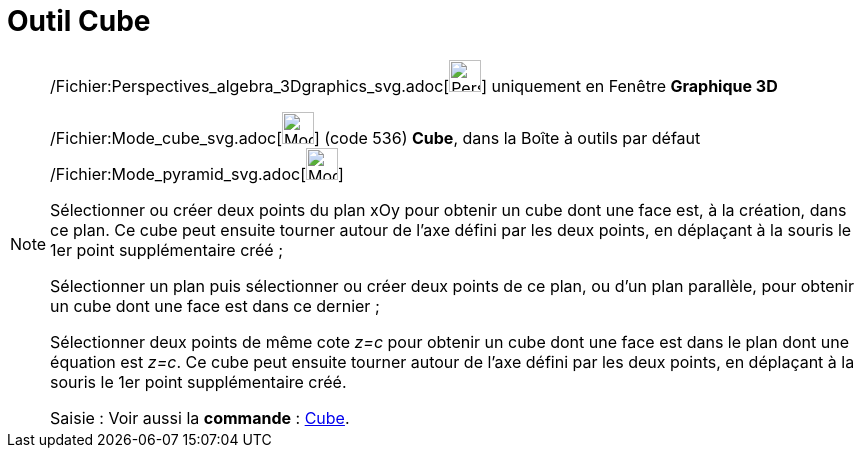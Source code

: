 = Outil Cube
:page-en: tools/Cube_Tool
ifdef::env-github[:imagesdir: /fr/modules/ROOT/assets/images]

[NOTE]
====

/Fichier:Perspectives_algebra_3Dgraphics_svg.adoc[image:32px-Perspectives_algebra_3Dgraphics.svg.png[Perspectives
algebra 3Dgraphics.svg,width=32,height=32]] uniquement en Fenêtre *Graphique 3D*

/Fichier:Mode_cube_svg.adoc[image:32px-Mode_cube.svg.png[Mode cube.svg,width=32,height=32]] (code 536) *Cube*, dans la
Boîte à outils par défaut /Fichier:Mode_pyramid_svg.adoc[image:32px-Mode_pyramid.svg.png[Mode
pyramid.svg,width=32,height=32]]

Sélectionner ou créer deux points du plan xOy pour obtenir un cube dont une face est, à la création, dans ce plan. Ce
cube peut ensuite tourner autour de l'axe défini par les deux points, en déplaçant à la souris le 1er point
supplémentaire créé ;

Sélectionner un plan puis sélectionner ou créer deux points de ce plan, ou d'un plan parallèle, pour obtenir un cube
dont une face est dans ce dernier ;

Sélectionner deux points de même cote _z=c_ pour obtenir un cube dont une face est dans le plan dont une équation est
_z=c_. Ce cube peut ensuite tourner autour de l'axe défini par les deux points, en déplaçant à la souris le 1er point
supplémentaire créé.

[.kcode]#Saisie :# Voir aussi la *commande* : xref:/commands/Cube.adoc[Cube].

====
